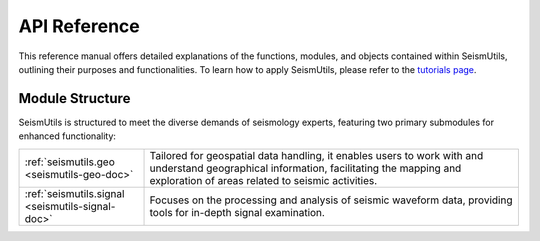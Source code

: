 API Reference
=============

This reference manual offers detailed explanations of the functions, modules, and objects contained within SeismUtils, outlining their purposes and functionalities. To learn how to apply SeismUtils, please refer to the `tutorials page <https://seismutils.readthedocs.io/en/latest/user_guide/tutorials.html>`_.

Module Structure
^^^^^^^^^^^^^^^^

SeismUtils is structured to meet the diverse demands of seismology experts, featuring two primary submodules for enhanced functionality:

.. list-table:: 
   :widths: 25 75
   :header-rows: 0

   * - :ref:`seismutils.geo <seismutils-geo-doc>`
     - Tailored for geospatial data handling, it enables users to work with and understand geographical information, facilitating the mapping and exploration of areas related to seismic activities.
   * - :ref:`seismutils.signal <seismutils-signal-doc>`
     - Focuses on the processing and analysis of seismic waveform data, providing tools for in-depth signal examination.

